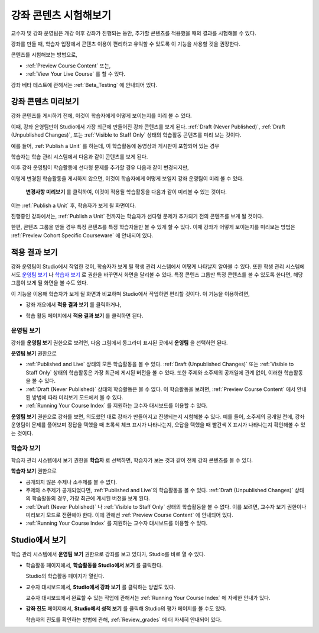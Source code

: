 .. _Testing Your Course Content:

###########################
강좌 콘텐츠 시험해보기
###########################

교수자 및 강좌 운영팀은 개강 이후 강좌가 진행되는 동안, 추가할 콘텐츠를 적용했을 때의 결과를 시험해볼 수 있다. 

강좌를 만들 때, 학습자 입장에서 콘텐츠 이용이 편리하고 유익할 수 있도록 이 기능을 사용할 것을 권장한다.

콘텐츠를 시험해보는 방법으로, 

* :ref:`Preview Course Content` 또는,
* :ref:`View Your Live Course`  를 할 수 있다.

.. 참고:: 콘텐츠 그룹을 만들어 특정 콘텐츠를 특정 학습자들만 볼 수 있게 하려면, :ref:`Preview Cohort Specific
  Courseware` 를 살펴보는 것이 좋다.

강좌 베타 테스트에 관해서는
:ref:`Beta_Testing` 에 안내되어 있다.

.. _Preview Course Content:

*************************
강좌 콘텐츠 미리보기
*************************

강좌 콘텐츠를 게시하기 전에, 이것이 학습자에게 어떻게 보이는지를 미리 볼 수 있다. 

이때, 강좌 운영팀만이 Studio에서 가장 최근에 만들어진 강좌 콘텐츠를 보게 된다.
:ref:`Draft
(Never Published)`, :ref:`Draft (Unpublished Changes)`, 또는 :ref:`Visible to
Staff Only` 상태의 학습활동 콘텐츠를 미리 보는 것이다.

예를 들어, :ref:`Publish a Unit` 를 하는데, 이 학습활동에 동영상과 게시판이 포함되어 있는 경우

.. image:: ../../../shared/building_and_running_chapters/Images/test-unit-studio.png
 :alt: A unit in Studio with a video and discussion

학습자는 학습 관리 시스템에서 다음과 같이 콘텐츠를 보게 된다.

.. image:: ../../../shared/building_and_running_chapters/Images/test-unit-lms.png
 :alt: A unit in the LMS with a video and discussion

이후 강좌 운영팀이 학습활동에 선다형 문제를 추가할 경우 다음과 같이 변경되지만,

.. image:: ../../../shared/building_and_running_chapters/Images/test-unit-studio-added-comp.png
 :alt: A unit in Studio with a video, problem, and discussion

이렇게 변경된 학습활동을 게시하지 않으면, 이것이 학습자에게 어떻게 보일지 강좌 운영팀이 미리 볼 수 있다.

 **변경사항 미리보기** 를 클릭하여, 이것이 적용될 학습활동을 다음과 같이 미리볼 수 있는 것이다. 

.. image:: ../../../shared/building_and_running_chapters/Images/test-unit-lms-added-comp.png
 :alt: A unit in the LMS with a video, problem, and discussion

이는 :ref:`Publish a Unit` 후, 학습자가 보게 될 화면이다. 

진행중인 강좌에서는, :ref:`Publish a Unit` 전까지는 학습자가 선다형 문제가 추가되기 전의 콘텐츠를 보게 될 것이다. 

한편, 콘텐츠 그룹을 만들 경우 특정 콘텐츠를 특정 학습자들만 볼 수 있게 할 수 있다. 이때 강좌가 어떻게 보이는지를 미리보는 방법은 :ref:`Preview Cohort Specific Courseware` 에 안내되어 있다.

.. 참고:: 
  학습활동의 상태가 :ref:`Published
  and Live 일 때,  **변경사항 미리보기** 가 되지 않는다. 왜냐하면 이미 게시되어 공개되었기 때문에
  강좌 운영팀이 학습자보다 먼저 보는 것이 아니기 때문이다.

.. _View Your Live Course:

******************************************
적용 결과 보기
******************************************

강좌 운영팀이 Studio에서 작업한 것이, 학습자가 보게 될 학생 관리 시스템에서 어떻게 나타날지 알아볼 수 있다.
또한 학생 관리 시스템에서도 `운영팀 보기`_ 나 `학습자 보기`_ 로 권한을 바꾸면서 화면을 달리볼 수 있다.
특정 콘텐츠 그룹만 특정 콘텐츠를 볼 수 있도록 한다면, 해당 그룹이 보게 될 화면을 볼 수도 있다.

이 기능을 이용해 학습자가 보게 될 화면과 비교하며 Studio에서 작업하면 편리할 것이다.
이 기능을 이용하려면,

* 강좌 개요에서 **적용 결과 보기** 를 클릭하거나,
   
  .. image:: ../../../shared/building_and_running_chapters/Images/test-outline-view-live.png
   :alt: View live button on the outline

* 학습 활동 페이지에서 **적용 결과 보기** 를 클릭하면 된다.
   
  .. image:: ../../../shared/building_and_running_chapters/Images/test-unit-view-live.png
   :alt: View Live Version button on the unit page

=================
운영팀 보기
=================

강좌를 **운영팀 보기** 권한으로 보려면, 다음 그림에서 동그라미 표시된 곳에서 **운영팀** 을 선택하면 된다.

.. image:: ../../../shared/building_and_running_chapters/Images/Live_Course_Staff_View.png
 :alt: Image of the Courseware page in a live course with Staff View indicated
     at top right and a View Unit in Studio button
 
**운영팀 보기** 권한으로

* :ref:`Published and Live` 상태의 모든 학습활동을 볼 수 있다. 
  :ref:`Draft (Unpublished Changes)` 또는 :ref:`Visible to Staff Only` 상태의 학습활동은
  가장 최근에 게시된 버전을 볼 수 있다. 
  또한 주제와 소주제의 공개일에 관계 없이, 이러한 학습활동을 볼 수 있다.
  
* :ref:`Draft (Never Published)` 상태의 학습활동은 볼 수 없다.
  이 학습활동을 보려면, :ref:`Preview
  Course Content` 에서 안내된 방법에 따라 미리보기 모드에서 볼 수 있다.
 
* :ref:`Running Your Course Index` 를 지원하는 교수자 대시보드를 이용할 수 있다. 

**운영팀 보기** 권한으로 강좌를 보면, 의도했던 대로 강좌가 만들어지고 진행되는지 시험해볼 수 있다.
예를 들어, 소주제의 공개일 전에, 강좌 운영팀이 문제를 풀어보며 정답을 택했을 때 초록색 체크 표시가 나타나는지,
오답을 택했을 때 빨간색 X 표시가 나타나는지 확인해볼 수 있는 것이다.

============
학습자 보기
============

학습자 관리 시스템에서 보기 권한을 **학습자** 로 선택하면, 학습자가 보는 것과 같이 전체 강좌 콘텐츠를 볼 수 있다.

.. image:: ../../../shared/building_and_running_chapters/Images/test-view-as-student.png  
   :alt: Image of the View Course As drop down list with Staff, Student, and named content group options

.. 참고:: 학습집단을 활성화하고, 특정 콘텐츠를 특정 콘텐츠 그룹에게만 공개한다면
  학습자 관리 시스템에서 보기 권한을 해당 콘텐츠 그룹으로 선택하면 된다.
  이에 관해 :ref:`Preview Cohort Specific Courseware` 에 더 자세한 안내가 있다.
 

**학습자 보기** 권한으로

* 공개되지 않은 주제나 소주제를 볼 수 없다.

* 주제와 소주제가 공개되었다면, :ref:`Published and Live`의 학습활동을 볼 수 있다. 
  :ref:`Draft (Unpublished Changes)` 상태의 학습활동의 경우, 가장 최근에 게시된 버전을 보게 된다.

* :ref:`Draft (Never Published)` 나 :ref:`Visible to Staff Only` 상태의 학습활동을 볼 수 없다.
  이를 보려면, 교수자 보기 권한이나 미리보기 모드로 전환해야 한다. 
  이에 관해선 :ref:`Preview Course Content` 에 안내되어 있다.

* :ref:`Running Your Course Index` 를 지원하는 교수자 대시보드를 이용할 수 있다. 


*************************************
Studio에서 보기
*************************************

학습 관리 시스템에서 **운영팀 보기** 권한으로 강좌를 보고 있다가, Studio를 바로 열 수 있다.

* 학습활동 페이지에서, **학습활동을 Studio에서 보기** 를 클릭한다.
  
  .. image:: ../../../shared/building_and_running_chapters/Images/Live_Studio_from_LMS_Unit.png
   :alt: The View Unit in Studio button in an LMS unit

  Studio의 학습활동 페이지가 열린다.
 
* 교수자 대시보드에서, **Studio에서 강좌 보기** 를 클릭하는 방법도 있다.
 
  .. image:: ../../../shared/building_and_running_chapters/Images/Live_Course_Instructor_Dashboard.png
    :alt: Image of the Instructor Dashboard in a live course with a View Course
        in Studio button

  
  교수자 대시보드에서 완료할 수 있는 작업에 관해서는 :ref:`Running Your Course Index` 에 자세한 안내가 있다.
 
* **강좌 진도** 페이지에서, **Studio에서 성적 보기** 를 클릭해 Studio의 평가 페이지를 볼 수도 있다.

  .. image:: ../../../shared/building_and_running_chapters/Images/Student_Progress.png
     :alt: Image of the Course Progress page for a student with a View  Grading
         in Studio button

  학습자의 진도를 확인하는 방법에 관해, :ref:`Review_grades` 에 더 자세히 안내되어 있다.
